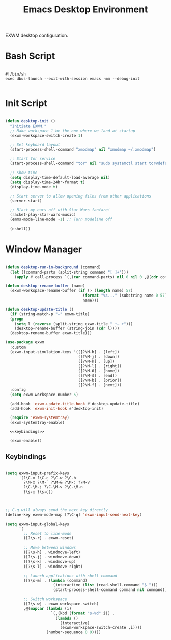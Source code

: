 #+title:Emacs Desktop Environment
#+PROPERTY: header-args:emacs-lisp :tangle ../../home/.emacs.d/lisp/desktop.el :mkdirp y

EXWM desktop configuration.

* Bash Script

#+begin_src shell :tangle ../../home/.bin/dotfiles-start-exwm :tangle-mode (identity #o755)

  #!/bin/sh
  exec dbus-launch --exit-with-session emacs -mm --debug-init

#+end_src

* Init Script

#+begin_src emacs-lisp

  (defun desktop-init ()
    "Initiate EXWM."
    ;; Make workspace 1 be the one where we land at startup
    (exwm-workspace-switch-create 1)

    ;; Set keyboard layout
    (start-process-shell-command "xmodmap" nil "xmodmap ~/.xmodmap")

    ;; Start Tor service
    (start-process-shell-command "tor" nil "sudo systemctl start tor@default.service")

    ;; Show time
    (setq display-time-default-load-average nil)
    (setq display-time-24hr-format t)
    (display-time-mode t)

    ;; Start server to allow opening files from other applications
    (server-start)

    ;; Blast my ears off with Star Wars fanfare!
    (racket-play-star-wars-music)
    (emms-mode-line-mode -1) ;; Turn modeline off

    (eshell))

#+end_src

* Window Manager

#+begin_src emacs-lisp :noweb yes

  (defun desktop-run-in-background (command)
    (let ((command-parts (split-string command "[ ]+")))
      (apply #'call-process `(,(car command-parts) nil 0 nil 0 ,@(cdr command-parts)))))

  (defun desktop-rename-buffer (name)
    (exwm-workspace-rename-buffer (if (> (length name) 57)
                                    (format "%s..." (substring name 0 57))
                                    name)))

  (defun desktop-update-title ()
    (if (string-match-p "—" exwm-title)
    (progn
      (setq l (reverse (split-string exwm-title " +— +")))
      (desktop-rename-buffer (string-join (cdr l))))
    (desktop-rename-buffer exwm-title)))

  (use-package exwm
    :custom
    (exwm-input-simulation-keys '(([?\M-h] . [left])
                                  ([?\M-j] . [down])
                                  ([?\M-k] . [up])
                                  ([?\M-l] . [right])
                                  ([?\M-0] . [home])
                                  ([?\M-$] . [end])
                                  ([?\M-b] . [prior])
                                  ([?\M-f] . [next]))
    :config
    (setq exwm-workspace-number 5)

    (add-hook 'exwm-update-title-hook #'desktop-update-title)
    (add-hook 'exwm-init-hook #'desktop-init)

    (require 'exwm-systemtray)
    (exwm-systemtray-enable)

    <<keybindings>>

    (exwm-enable))

#+end_src

** Keybindings

#+begin_src emacs-lisp :noweb-ref keybindings :tangle no

  (setq exwm-input-prefix-keys
        '(?\C-x ?\C-c ?\C-w ?\C-h
          ?\M-x ?\M-` ?\M-& ?\M-: ?\M-v
          ?\C-\M-j ?\C-\M-v ?\C-\M-n
          ?\s-x ?\s-c))



  ;; C-q will always send the next key directly
  (define-key exwm-mode-map [?\C-q] 'exwm-input-send-next-key)

  (setq exwm-input-global-keys
        `(
          ;; Reset to line-mode
          ([?\s-r] . exwm-reset)

          ;; Move between windows
          ([?\s-h] . windmove-left)
          ([?\s-j] . windmove-down)
          ([?\s-k] . windmove-up)
          ([?\s-l] . windmove-right)

          ;; Launch applications with shell command
          ([?\s-&] . (lambda (command)
                       (interactive (list (read-shell-command "$ ")))
                       (start-process-shell-command command nil command)))

          ;; Switch workspace
          ([?\s-w] . exwm-workspace-switch)
          ,@(mapcar (lambda (i)
                      `(,(kbd (format "s-%d" i)) .
                        (lambda ()
                          (interactive)
                          (exwm-workspace-switch-create ,i))))
                    (number-sequence 0 9))))

#+end_src

